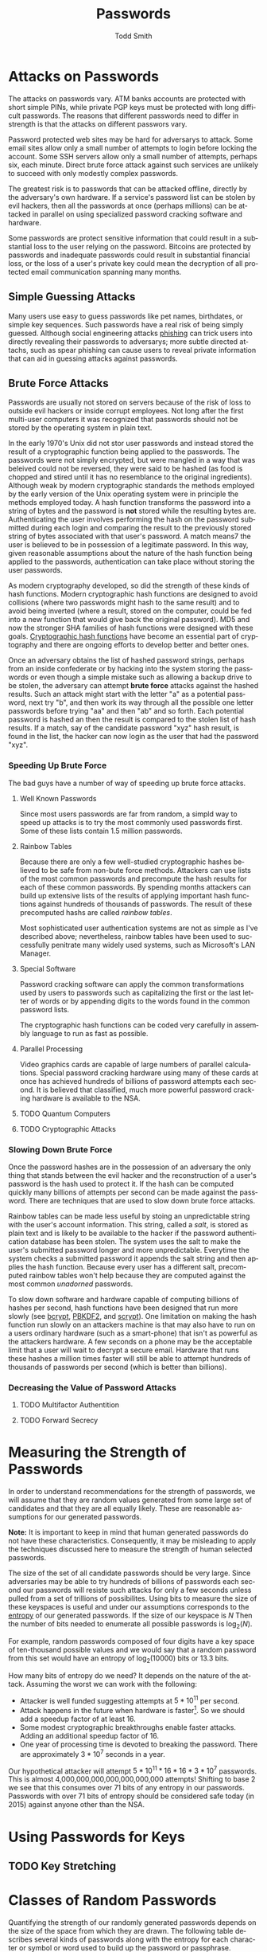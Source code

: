 #+TITLE: Passwords
#+AUTHOR: Todd Smith
#+LANGUAGE: en
#+STARTUP: showall

* Attacks on Passwords
  The attacks on passwords vary.  ATM banks accounts are protected
  with short simple PINs, while private PGP keys must be protected
  with long difficult passwords.  The reasons that different passwords
  need to differ in strength is that the attacks on different passwors vary.

  Password protected web sites may be hard for adversarys to attack.  Some
  email sites allow only a small number of attempts to login before locking
  the account.  Some SSH servers allow only a small number of attempts, 
  perhaps six, each minute. Direct brute force attack against such services
  are unlikely to succeed with only modestly complex passwords.

  The greatest risk is to passwords that can be attacked offline, directly 
  by the adversary's own hardware. If a service's password list can be
  stolen by evil hackers, then all the passwords at once (perhaps millions)
  can be attacked in parallel on using specialized password cracking 
  software and hardware.

  Some passwords are protect sensitive information that could result in 
  a substantial loss to the user relying on the password.  Bitcoins are
  protected by passwords and inadequate passwords could result in substantial
  financial loss, or the loss of a user's private key could mean the 
  decryption of all protected email communication spanning many months.

** Simple Guessing Attacks
   Many users use easy to guess passwords like pet names, birthdates,
   or simple key sequences.  Such passwords have a real risk of being simply
   guessed.  Although social engineering attacks [[http://en.wikipedia.org/wiki/Phishing][phishing]] can trick
   users into directly revealing their passwords to adversarys; 
   more subtle directed attachs, such as spear phishing can cause users
   to reveal private information that can aid in guessing attacks against
   passwords.

** Brute Force Attacks
   Passwords are usually not stored on servers because of the risk of loss
   to outside evil hackers or inside corrupt employees.  Not long after the 
   first multi-user computers it was recognized that 
   passwords should not be stored by the operating system in plain text.

   In the early 1970's Unix did not stor user passwords and instead stored 
   the result of a 
   cryptographic function being applied to the passwords.  The passwords
   were not simply encrypted, but were mangled in a way that was beleived
   could not be reversed, they were said to be hashed (as food is chopped
   and stired until it has no resemblance to the original ingredients).
   Although weak by modern cryptographic standards
   the methods employed by the early version of the Unix operating system
   were in principle the methods employed today.  
   A hash function transforms the password into a string of bytes
   and the password is *not* stored while the resulting bytes are.
   Authenticating the user involves performing the hash on the password
   submitted during each login and comparing the result to the previously stored 
   string of bytes associated with that user's password.
   A match means7 the user is believed to be in possession of 
   a legitimate password.
   In this way, given reasonable assumptions about the nature of the hash
   function being applied to the passwords, authentication can take place
   without storing the user passwords.

   As modern cryptography developed, so did the strength of these kinds of
   hash functions.  Modern cryptographic hash functions are designed to 
   avoid collisions (where two passwords might hash to the same result)
   and to avoid being inverted (where a result, stored on the computer,
   could be fed into a new function that would give back the original
   password). MD5 and now the stronger SHA families of hash functions
   were designed with these goals. [[http://en.wikipedia.org/wiki/Cryptographic_hash_function][Cryptographic hash functions]] 
   have become an essential
   part of cryptography and there are ongoing efforts to develop better and
   better ones.

   Once an adversary obtains the list of hashed password strings, perhaps 
   from an inside confederate or by hacking into the system storing the 
   passwords or even though a simple mistake such as allowing a backup drive
   to be stolen, the adversary can attempt *brute force* attacks against
   the hashed results.  Such an attack might start with the letter "a" as
   a potential password, next try "b", and then work its way through all
   the possible one letter passwords before trying "aa" and then "ab" and 
   so forth. Each potential password is hashed an then the result is compared
   to the stolen list of hash results.  If a match, say of the candidate
   password "xyz" hash result, is found in the list, the hacker can now login
   as the user that had the password "xyz".

*** Speeding Up Brute Force
    The bad guys have a number of way of speeding up brute force attacks.

**** Well Known Passwords
     Since most users passwords are far from random, a simpld way to speed
     up attacks is to try the most commonly used passwords first. Some of
     these lists contain 1.5 million passwords.  
     
**** Rainbow Tables
     Because there are only a few well-studied cryptographic hashes believed
     to be safe from non-bute force methods.  Attackers can use lists of the 
     most common passwords and precompute the hash results for each of these 
     common passwords.  By spending months attackers can build up extensive
     lists of the results of applying important hash functions against 
     hundreds of thousands of passwords.  The result of these precomputed
     hashs are called /rainbow tables/.

     Most sophisticated user authentication systems are not as simple as
     I've described above; nevertheless, rainbow tables have been used
     to successfully penitrate many widely used systems, such as Microsoft's
     LAN Manager.

**** Special Software
     Password cracking software can apply the common transformations used
     by users to passwords such as capitalizing the first or the last letter
     of words or by appending digits to the words found in the common 
     password lists.

     The cryptographic hash functions can be coded very carefully in 
     assembly language to run as fast as possible.

**** Parallel Processing
     Video graphics cards are capable of large numbers of parallel calculations.
     Special password cracking hardware using many of these cards at once has
     achieved hundreds of billions of password attempts each second. It is 
     believed that classified, much more powerful password cracking hardware is
     available to the NSA.

**** TODO Quantum Computers
**** TODO Cryptographic Attacks

*** Slowing Down Brute Force
    Once the password hashes are in the possession of an adversary the only 
    thing that stands between the evil hacker and the reconstruction of a
    user's password is the hash used to protect it.  If the hash can be
    computed quickly many billions of attempts per second can be made against 
    the password.  There are techniques that are used to slow down brute force 
    attacks.

    Rainbow tables can be made less useful by stoing an 
    unpredictable string with the user's account information.  This string,
    called a /salt/, is stored as plain text and is likely to be available 
    to the hacker if the password authentication database has been stolen.
    The system uses the salt to make the user's submitted password longer
    and more unpredictable.  Everytime the system checks a submitted password
    it appends the salt string and then applies the hash function.  Because
    every user has a different salt, precomputed rainbow tables won't help because
    they are computed against the most common /unadorned/ passwords.

    To slow down software and hardware capable of computing billions of hashes
    per second, hash functions have been designed that run more slowly (see
    [[http://en.wikipedia.org/wiki/Bcrypt][bcrypt]], [[http://en.wikipedia.org/wiki/PBKDF2][PBKDF2]], and [[http://en.wikipedia.org/wiki/Scrypt][scrypt]]).  One limitation on making the hash function 
    run slowly on an attackers machine is that may also have to run on a 
    users ordinary hardware (such as a smart-phone) that isn't as powerful
    as the attackers hardware.  A few seconds on a phone may be the acceptable
    limit that a user will wait to decrypt a secure email.  Hardware that runs
    these hashes a million times faster will still be able to attempt 
    hundreds of thousands of passwords per second (which is better than billions).

*** Decreasing the Value of Password Attacks
**** TODO Multifactor Authentition
**** TODO Forward Secrecy

* Measuring the Strength of Passwords
  In order to understand recommendations for the strength of passwords, we
  will assume that they are random values generated from some large set of 
  candidates
  and that they are all equally likely. These are reasonable assumptions for
  our generated passwords.

  *Note:* It is important to keep in mind that human
  generated passwords do not have these characteristics.  Consequently, it
  may be misleading to apply the techniques discussed here to measure the
  strength of human selected passwords.

  The size of the set of all candidate passwords should be very large. Since
  adversaries may be able to try hundreds of billions of passwords each second
  our passwords will resiste such attacks for only a few seconds unless pulled
  from a set of trillions of possibilites.  Using bits to measure the size
  of these keyspaces is useful and under our assumptions corresponds to the
  [[http://en.wikipedia.org/wiki/Entropy][entropy]] of our generated passwords.  If the size of our keyspace is $N$
  Then the number of bits needed to enumerate all possible passwords is
  $\log_2(N)$.

  For example, random passwords composed of four digits have a key space of
  ten-thousand possible values and we would say that a random password from 
  this set would have an entropy of $\log_2(10000)$ bits or 13.3 bits.

  How many bits of entropy do we need? It depends on the nature of the attack.
  Assuming the worst we can work with the following:

  - Attacker is well funded suggesting attempts at $5*10^11$ per second.
  - Attack happens in the future when hardware is faster[fn:1]. So we
    should add a speedup factor of at least 16.
  - Some modest cryptographic breakthroughs enable faster attacks.  Adding
    an additional speedup factor of 16.
  - One year of processing time is devoted to breaking the password.  There
    are approximately $3*10^7$ seconds in a year.

  Our hypothetical attacker will attempt $5*10^11 * 16 * 16 * 3*10^7$ 
  passwords.  This is almost 4,000,000,000,000,000,000,000 attempts! Shifting
  to base 2 we see that this consumes over 71 bits of any entropy in our 
  passwords.  Passwords with over 71 bits of entropy should be considered 
  safe today (in 2015) against anyone other than the NSA.

* Using Passwords for Keys
** TODO Key Stretching

* Classes of Random Passwords
  Quantifying the strength of our randomly generated passwords depends on the
  size of the space from which they are drawn.  The following table describes
  several kinds of passwords along with the entropy for each character or symbol
  or word used to build up the password or passphrase.

  | Class     | Description                    | Entropy per symbol (word) |
  |-----------+--------------------------------+---------------------------|
  | DIGITS    | 0 through 9 only               |                       3.3 |
  | LOWER     | lower case only                |                       4.7 |
  | ALPHA     | upper and lower case           |                       5.7 |
  | ALPHANUM  | upper, lower case and digits   |                       6.0 |
  | MIXED     | all 93 ascii chars on keyboard |                       6.6 |
  | WORDS1K   | 1000 words                     |                      10.0 |
  | DICE      | 7776 diceware word list        |                      12.9 |
  | WORDS10K  | 10000 words                    |                      13.3 |
  | WORDS100K | 100000 words                   |                      16.6 |

  For example, a random four word password selected from the [[http://world.std.com/~reinhold/diceware.html][Diceware]] word list
  has $4*12.9$ bits of entropy just shy of 52 bits of entropy.  Not enough
  for high security by our analysis above.

* Strength Table
  The following table summarizes the strength of various length passwords
  using bits of entropy as the measure.

** Building Blocks -- One Symbol

  | Bits | N | From      |
  |------+---+-----------|
  |  3.3 | 1 | DIGITS    |
  |  4.7 | 1 | LOWER     |
  |  5.7 | 1 | ALPHA     |
  |  6.0 | 1 | ALNUM     |
  |  6.6 | 1 | MIXED     |
  | 10.0 | 1 | WORDS1k   |
  | 12.9 | 1 | DICE      |
  | 13.3 | 1 | WORDS10k  |
  | 16.6 | 1 | WORDS100k |

** Very Weak Passwords

  | Bits |  N | From      |
  |------+----+-----------|
  | 16.6 |  5 | DIGITS    |
  | 17.1 |  3 | ALPHA     |
  | 17.9 |  3 | ALNUM     |
  | 18.8 |  4 | LOWER     |
  | 19.7 |  3 | MIXED     |
  | 19.9 |  2 | WORDS1k   |
  | 25.8 |  2 | DICE      |
  | 26.6 |  2 | WORDS10k  |

** Moderate Passwords

  | Bits |  N | From      |
  |------+----+-----------|
  | 47.6 |  8 | ALNUM     |
  | 49.8 |  3 | WORDS100k |
  | 49.8 |  5 | WORDS1k   |
  | 49.8 | 15 | DIGITS    |
  | 51.3 |  9 | ALPHA     |
  | 51.7 |  4 | DICE      |
  | 51.7 | 11 | LOWER     |
  | 52.6 |  8 | MIXED     |
  | 53.2 |  4 | WORDS10k  |

** Very Strong Passwords

  | Bits |  N | From     | Notes                 |
  |------+----+----------+-----------------------|
  | 72.3 | 11 | MIXED    |                       |
  | 73.1 | 22 | DIGITS   |                       |
  | 74.1 | 13 | ALPHA    |                       |
  | 75.2 | 16 | LOWER    |                       |
  | 77.4 | 13 | ALNUM    |                       |
  | 77.5 |  6 | DICE     | Arnold Reinhold[fn:2] |
  | 79.7 |  8 | WORDS1k  |                       |
  | 79.7 |  6 | WORDS10k |                       |

** No Feasible Brute Force Attacks

  | Bits |  N | From      | Notes                |
  |------+----+-----------+----------------------|
  | 78.8 | 12 | MIXED     | Bruce Schneier[fn:3] |
  | 79.7 |  8 | WORDS1k   |                      |
  | 79.7 |  6 | WORDS10k  |                      |
  | 79.7 | 24 | DIGITS    |                      |
  | 79.8 | 14 | ALPHA     |                      |
  | 79.9 | 17 | LOWER     |                      |
  |------+----+-----------+----------------------|
  | 83.0 |  5 | WORDS100k |                      |
  | 83.0 | 25 | DIGITS    |                      |
  | 83.4 | 14 | ALNUM     |                      |
  | 84.6 | 18 | LOWER     |                      |
  | 85.4 | 13 | MIXED     |                      |
  | 85.5 | 15 | ALPHA     |                      |
  | 89.7 |  9 | WORDS1k   |                      |
  | 90.5 |  7 | DICE      |                      |
  | 93.0 |  7 | WORDS10k  |                      |

** 128 Bit Keyspace
   128 bits is the NSA recommendation for classified SECRET documents.

  |  Bits |  N | From      |
  |-------+----+-----------|
  | 129.2 | 10 | DICE      |
  | 129.6 | 13 | WORDS1k   |
  | 129.6 | 39 | DIGITS    |
  | 131.0 | 22 | ALNUM     |
  | 131.1 | 23 | ALPHA     |
  | 131.4 | 20 | MIXED     |
  | 131.6 | 28 | LOWER     |
  | 132.9 |  8 | WORDS100k |
  | 132.9 | 10 | WORDS10k  |

** 256 bit Keyspace
   256 bits is the NSA recommendation for classified TOP SECRET documents.

  |  Bits |  N | From      |
  |-------+----+-----------|
  | 256.0 | 43 | ALNUM     |
  | 256.2 | 39 | MIXED     |
  | 256.5 | 45 | ALPHA     |
  | 258.5 | 20 | DICE      |
  | 258.5 | 55 | LOWER     |
  | 259.1 | 78 | DIGITS    |
  | 259.1 | 26 | WORDS1k   |
  | 265.8 | 16 | WORDS100k |
  | 265.8 | 20 | WORDS10k  |

* Guidelines
** TODO Don't Introduce Bias
** TODO Storing Passwords

* TODO The Word Lists
** Original Diceware List
** Alan Beale's Diceware List
** Todd Smith's Diceware List
** Todd Smith's 1000 Word List
** Todd Smith's 10,000 Word List
** Todd Smith's 100,000 Word List

* Generating Passwords
** TODO Offline
** TODO On Trusted Computer

[fn:1] It is safe to assume that Moore's Law will continue to hold for the
kind of hardware used to attack passwords.  Each 18 months we assume that
hardware doubles in speed.

[fn:2] [[http://diceware.blogspot.com/2014/03/time-to-add-word.html][Diceware Security Blog]]

[fn:3] [[https://www.schneier.com/blog/archives/2014/03/choosing_secure_1.html][Choosing Secure Passwords]]
  
